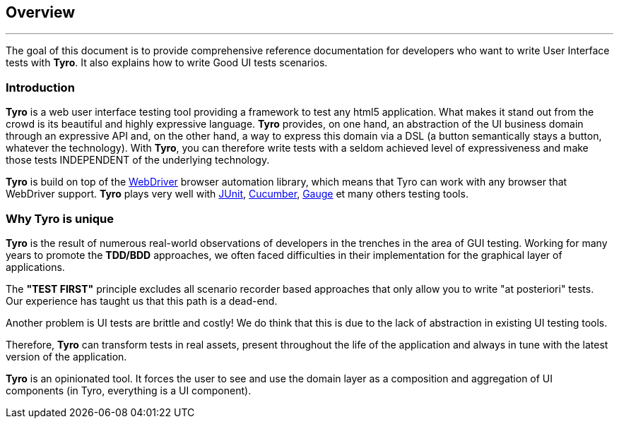 == Overview

'''

The goal of this document is to provide comprehensive reference documentation for developers who want to write User Interface tests with *Tyro*.
It also explains how to write Good UI tests scenarios.

=== Introduction

*Tyro* is a web user interface testing tool providing a framework to test any html5 application.
What makes it stand out from the crowd is its beautiful and highly expressive language.
*Tyro* provides, on one hand, an abstraction of the UI business domain through an expressive API and, on the other hand, a way to express this domain via a DSL (a button semantically stays a button, whatever the technology).
With *Tyro*, you can therefore write tests with a seldom achieved level of expressiveness and make those tests INDEPENDENT of the underlying technology.

*Tyro* is build on top of the https://www.selenium.dev/[WebDriver] browser automation library, which means that Tyro can work with any browser that WebDriver support.
*Tyro* plays very well with https://junit.org/junit5/[JUnit], https://cucumber.io/[Cucumber], https://gauge.org/[Gauge] et many others testing tools.

=== Why Tyro is unique

*Tyro* is the result of numerous real-world observations of developers in the trenches in the area of GUI testing.
Working for many years to promote the *TDD/BDD* approaches, we often faced difficulties in their implementation for the graphical layer of applications.

The *"TEST FIRST"* principle excludes all scenario recorder based approaches that only allow you to write "at posteriori" tests.
Our experience has taught us that this path is a dead-end.

Another problem is UI tests are brittle and costly! We do think that this is due to the lack of abstraction in existing UI testing tools.

Therefore, *Tyro* can transform tests in real assets, present throughout the life of the application and always in tune with the latest version of the application.

*Tyro* is an opinionated tool. It forces the user to see and use the domain layer as a composition and aggregation of UI components (in Tyro, everything is a UI component).